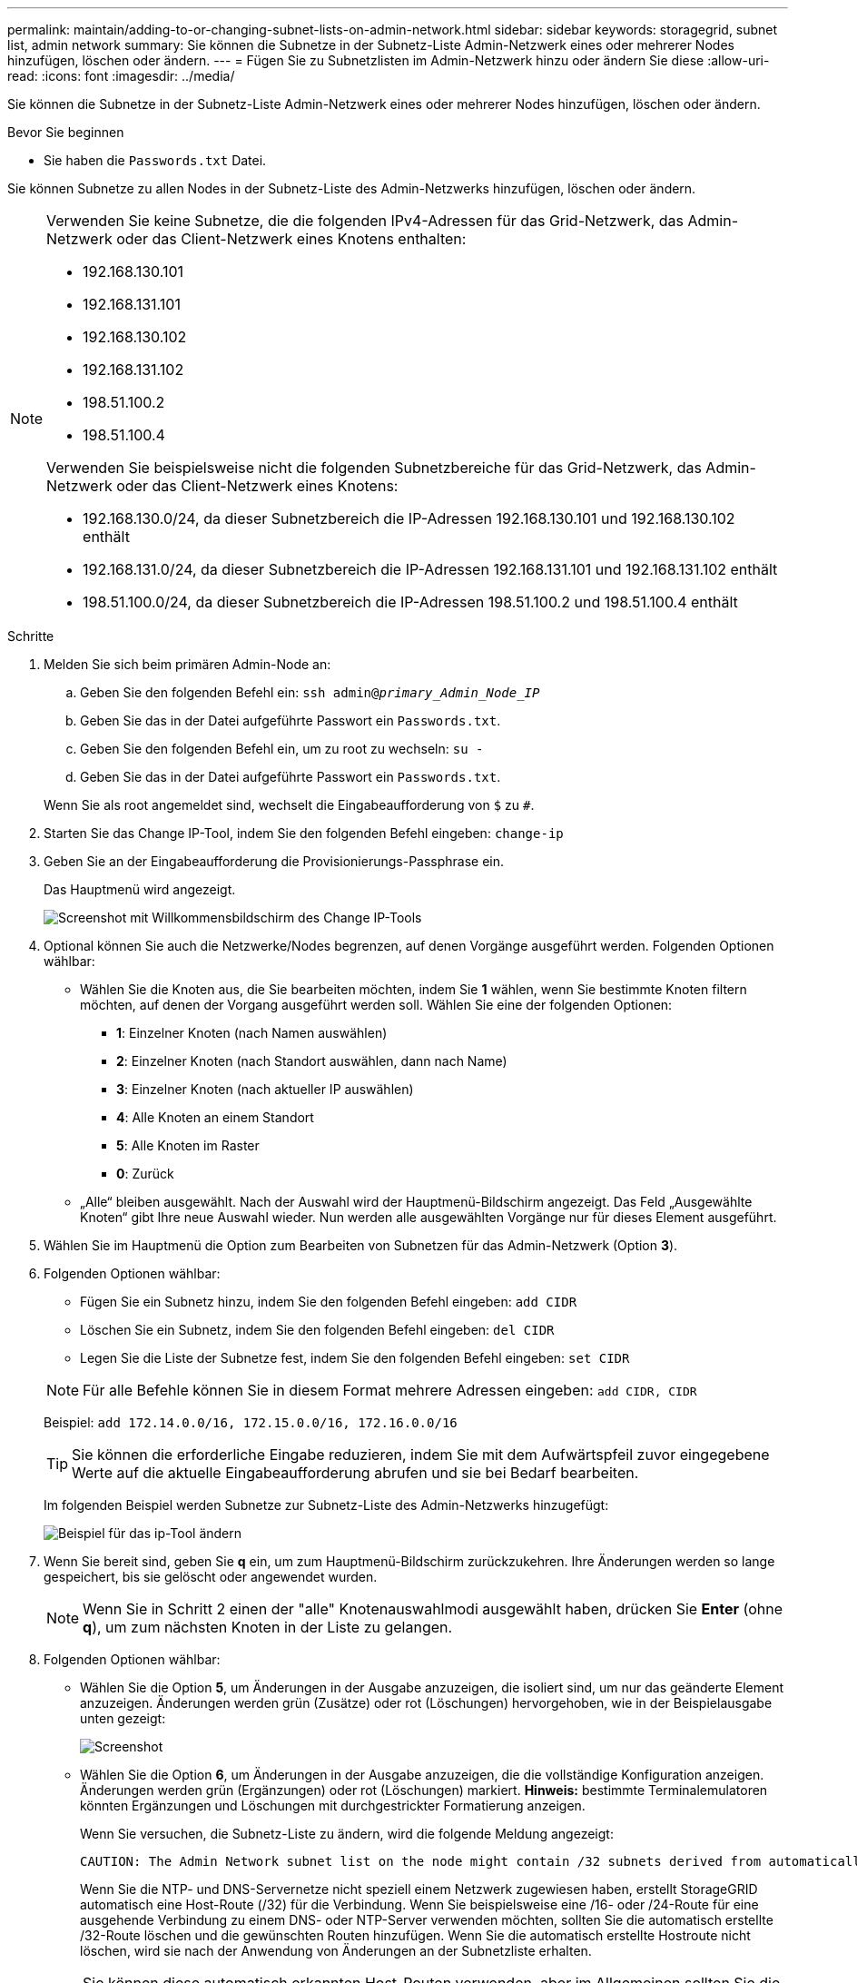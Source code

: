 ---
permalink: maintain/adding-to-or-changing-subnet-lists-on-admin-network.html 
sidebar: sidebar 
keywords: storagegrid, subnet list, admin network 
summary: Sie können die Subnetze in der Subnetz-Liste Admin-Netzwerk eines oder mehrerer Nodes hinzufügen, löschen oder ändern. 
---
= Fügen Sie zu Subnetzlisten im Admin-Netzwerk hinzu oder ändern Sie diese
:allow-uri-read: 
:icons: font
:imagesdir: ../media/


[role="lead"]
Sie können die Subnetze in der Subnetz-Liste Admin-Netzwerk eines oder mehrerer Nodes hinzufügen, löschen oder ändern.

.Bevor Sie beginnen
* Sie haben die `Passwords.txt` Datei.


Sie können Subnetze zu allen Nodes in der Subnetz-Liste des Admin-Netzwerks hinzufügen, löschen oder ändern.

[NOTE]
====
Verwenden Sie keine Subnetze, die die folgenden IPv4-Adressen für das Grid-Netzwerk, das Admin-Netzwerk oder das Client-Netzwerk eines Knotens enthalten:

* 192.168.130.101
* 192.168.131.101
* 192.168.130.102
* 192.168.131.102
* 198.51.100.2
* 198.51.100.4


Verwenden Sie beispielsweise nicht die folgenden Subnetzbereiche für das Grid-Netzwerk, das Admin-Netzwerk oder das Client-Netzwerk eines Knotens:

* 192.168.130.0/24, da dieser Subnetzbereich die IP-Adressen 192.168.130.101 und 192.168.130.102 enthält
* 192.168.131.0/24, da dieser Subnetzbereich die IP-Adressen 192.168.131.101 und 192.168.131.102 enthält
* 198.51.100.0/24, da dieser Subnetzbereich die IP-Adressen 198.51.100.2 und 198.51.100.4 enthält


====
.Schritte
. Melden Sie sich beim primären Admin-Node an:
+
.. Geben Sie den folgenden Befehl ein: `ssh admin@_primary_Admin_Node_IP_`
.. Geben Sie das in der Datei aufgeführte Passwort ein `Passwords.txt`.
.. Geben Sie den folgenden Befehl ein, um zu root zu wechseln: `su -`
.. Geben Sie das in der Datei aufgeführte Passwort ein `Passwords.txt`.


+
Wenn Sie als root angemeldet sind, wechselt die Eingabeaufforderung von `$` zu `#`.

. Starten Sie das Change IP-Tool, indem Sie den folgenden Befehl eingeben: `change-ip`
. Geben Sie an der Eingabeaufforderung die Provisionierungs-Passphrase ein.
+
Das Hauptmenü wird angezeigt.

+
image::../media/change_ip_tool_main_menu.png[Screenshot mit Willkommensbildschirm des Change IP-Tools]

. Optional können Sie auch die Netzwerke/Nodes begrenzen, auf denen Vorgänge ausgeführt werden. Folgenden Optionen wählbar:
+
** Wählen Sie die Knoten aus, die Sie bearbeiten möchten, indem Sie *1* wählen, wenn Sie bestimmte Knoten filtern möchten, auf denen der Vorgang ausgeführt werden soll. Wählen Sie eine der folgenden Optionen:
+
*** *1*: Einzelner Knoten (nach Namen auswählen)
*** *2*: Einzelner Knoten (nach Standort auswählen, dann nach Name)
*** *3*: Einzelner Knoten (nach aktueller IP auswählen)
*** *4*: Alle Knoten an einem Standort
*** *5*: Alle Knoten im Raster
*** *0*: Zurück


** „Alle“ bleiben ausgewählt. Nach der Auswahl wird der Hauptmenü-Bildschirm angezeigt. Das Feld „Ausgewählte Knoten“ gibt Ihre neue Auswahl wieder. Nun werden alle ausgewählten Vorgänge nur für dieses Element ausgeführt.


. Wählen Sie im Hauptmenü die Option zum Bearbeiten von Subnetzen für das Admin-Netzwerk (Option *3*).
. Folgenden Optionen wählbar:
+
--
** Fügen Sie ein Subnetz hinzu, indem Sie den folgenden Befehl eingeben: `add CIDR`
** Löschen Sie ein Subnetz, indem Sie den folgenden Befehl eingeben: `del CIDR`
** Legen Sie die Liste der Subnetze fest, indem Sie den folgenden Befehl eingeben: `set CIDR`


--
+
--

NOTE: Für alle Befehle können Sie in diesem Format mehrere Adressen eingeben: `add CIDR, CIDR`

Beispiel: `add 172.14.0.0/16, 172.15.0.0/16, 172.16.0.0/16`


TIP: Sie können die erforderliche Eingabe reduzieren, indem Sie mit dem Aufwärtspfeil zuvor eingegebene Werte auf die aktuelle Eingabeaufforderung abrufen und sie bei Bedarf bearbeiten.

Im folgenden Beispiel werden Subnetze zur Subnetz-Liste des Admin-Netzwerks hinzugefügt:

image::../media/change_ip_tool_aesl_sample_input.gif[Beispiel für das ip-Tool ändern]

--
. Wenn Sie bereit sind, geben Sie *q* ein, um zum Hauptmenü-Bildschirm zurückzukehren. Ihre Änderungen werden so lange gespeichert, bis sie gelöscht oder angewendet wurden.
+

NOTE: Wenn Sie in Schritt 2 einen der "alle" Knotenauswahlmodi ausgewählt haben, drücken Sie *Enter* (ohne *q*), um zum nächsten Knoten in der Liste zu gelangen.

. Folgenden Optionen wählbar:
+
** Wählen Sie die Option *5*, um Änderungen in der Ausgabe anzuzeigen, die isoliert sind, um nur das geänderte Element anzuzeigen. Änderungen werden grün (Zusätze) oder rot (Löschungen) hervorgehoben, wie in der Beispielausgabe unten gezeigt:
+
image::../media/change_ip_tool_aesl_sample_output.png[Screenshot, der durch umgebenden Text beschrieben wird]

** Wählen Sie die Option *6*, um Änderungen in der Ausgabe anzuzeigen, die die vollständige Konfiguration anzeigen. Änderungen werden grün (Ergänzungen) oder rot (Löschungen) markiert. *Hinweis:* bestimmte Terminalemulatoren könnten Ergänzungen und Löschungen mit durchgestrickter Formatierung anzeigen.
+
Wenn Sie versuchen, die Subnetz-Liste zu ändern, wird die folgende Meldung angezeigt:

+
[listing]
----
CAUTION: The Admin Network subnet list on the node might contain /32 subnets derived from automatically applied routes that aren't persistent. Host routes (/32 subnets) are applied automatically if the IP addresses provided for external services such as NTP or DNS aren't reachable using default StorageGRID routing, but are reachable using a different interface and gateway. Making and applying changes to the subnet list will make all automatically applied subnets persistent. If you don't want that to happen, delete the unwanted subnets before applying changes. If you know that all /32 subnets in the list were added intentionally, you can ignore this caution.
----
+
Wenn Sie die NTP- und DNS-Servernetze nicht speziell einem Netzwerk zugewiesen haben, erstellt StorageGRID automatisch eine Host-Route (/32) für die Verbindung. Wenn Sie beispielsweise eine /16- oder /24-Route für eine ausgehende Verbindung zu einem DNS- oder NTP-Server verwenden möchten, sollten Sie die automatisch erstellte /32-Route löschen und die gewünschten Routen hinzufügen. Wenn Sie die automatisch erstellte Hostroute nicht löschen, wird sie nach der Anwendung von Änderungen an der Subnetzliste erhalten.



+

NOTE: Sie können diese automatisch erkannten Host-Routen verwenden, aber im Allgemeinen sollten Sie die DNS- und NTP-Routen manuell konfigurieren, um die Konnektivität zu gewährleisten.

. Wählen Sie Option *7*, um alle stufenweisen Änderungen zu validieren.
+
Diese Validierung stellt sicher, dass die Regeln für Grid, Admin und Client-Netzwerke befolgt werden, z. B. die Verwendung überlappender Subnetze.

. Wählen Sie optional die Option *8*, um alle Änderungen in der Stufendschicht zu speichern und später zurückzukehren, um die Änderungen fortzusetzen.
+
Mit dieser Option können Sie das Tool IP ändern beenden und es später erneut starten, ohne dabei unangewendete Änderungen zu verlieren.

. Führen Sie einen der folgenden Schritte aus:
+
** Wählen Sie Option *9*, wenn Sie alle Änderungen löschen möchten, ohne die neue Netzwerkkonfiguration zu speichern oder anzuwenden.
** Wählen Sie Option *10*, wenn Sie bereit sind, Änderungen anzuwenden und die neue Netzwerkkonfiguration bereitzustellen. Während der Bereitstellung zeigt die Ausgabe den Status an, wenn Updates angewendet werden, wie in der folgenden Beispielausgabe gezeigt:
+
[listing]
----
Generating new grid networking description file...

Running provisioning...

Updating grid network configuration on Name
----


. Laden Sie ein neues Wiederherstellungspaket aus dem Grid Manager herunter.
+
.. Wählen Sie *WARTUNG* > *System* > *Wiederherstellungspaket*.
.. Geben Sie die Provisionierungs-Passphrase ein.



